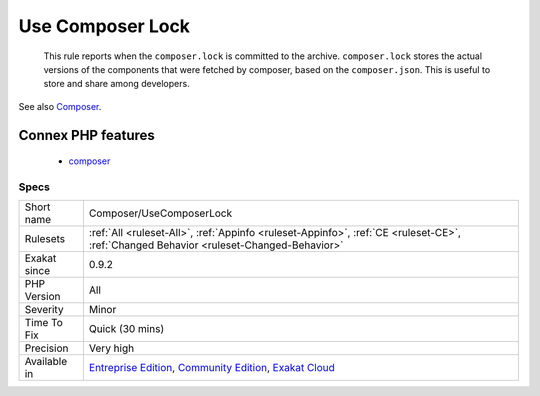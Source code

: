 .. _composer-usecomposerlock:

.. _use-composer-lock:

Use Composer Lock
+++++++++++++++++

  This rule reports when the ``composer.lock`` is committed to the archive. ``composer.lock`` stores the actual versions of the components that were fetched by composer, based on the ``composer.json``. This is useful to store and share among developers.

See also `Composer <https://getcomposer.org/>`_.

Connex PHP features
-------------------

  + `composer <https://php-dictionary.readthedocs.io/en/latest/dictionary/composer.ini.html>`_


Specs
_____

+--------------+-----------------------------------------------------------------------------------------------------------------------------------------------------------------------------------------+
| Short name   | Composer/UseComposerLock                                                                                                                                                                |
+--------------+-----------------------------------------------------------------------------------------------------------------------------------------------------------------------------------------+
| Rulesets     | :ref:`All <ruleset-All>`, :ref:`Appinfo <ruleset-Appinfo>`, :ref:`CE <ruleset-CE>`, :ref:`Changed Behavior <ruleset-Changed-Behavior>`                                                  |
+--------------+-----------------------------------------------------------------------------------------------------------------------------------------------------------------------------------------+
| Exakat since | 0.9.2                                                                                                                                                                                   |
+--------------+-----------------------------------------------------------------------------------------------------------------------------------------------------------------------------------------+
| PHP Version  | All                                                                                                                                                                                     |
+--------------+-----------------------------------------------------------------------------------------------------------------------------------------------------------------------------------------+
| Severity     | Minor                                                                                                                                                                                   |
+--------------+-----------------------------------------------------------------------------------------------------------------------------------------------------------------------------------------+
| Time To Fix  | Quick (30 mins)                                                                                                                                                                         |
+--------------+-----------------------------------------------------------------------------------------------------------------------------------------------------------------------------------------+
| Precision    | Very high                                                                                                                                                                               |
+--------------+-----------------------------------------------------------------------------------------------------------------------------------------------------------------------------------------+
| Available in | `Entreprise Edition <https://www.exakat.io/entreprise-edition>`_, `Community Edition <https://www.exakat.io/community-edition>`_, `Exakat Cloud <https://www.exakat.io/exakat-cloud/>`_ |
+--------------+-----------------------------------------------------------------------------------------------------------------------------------------------------------------------------------------+


